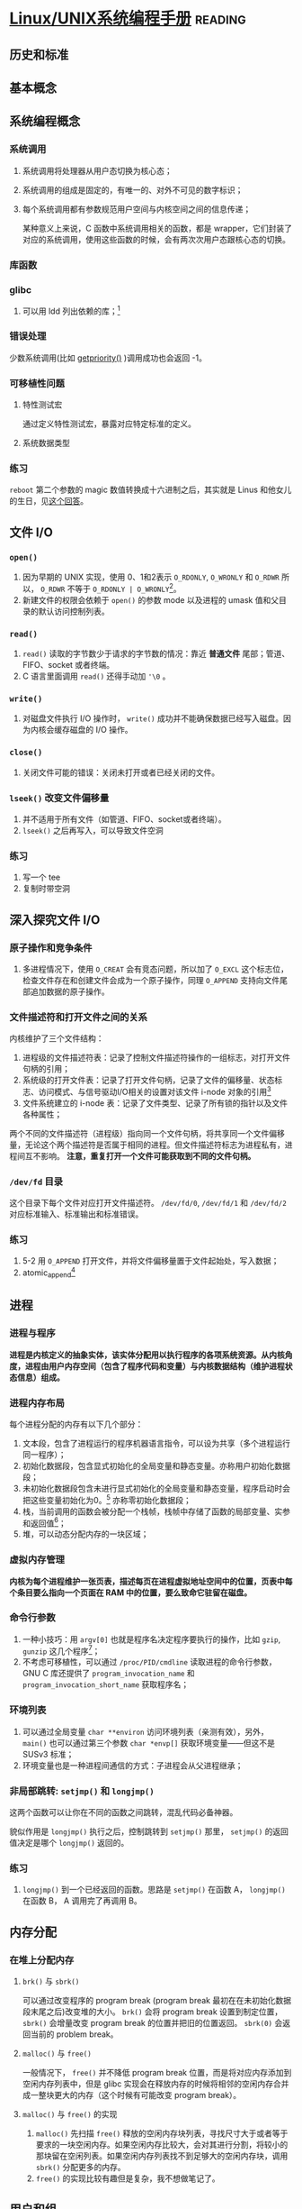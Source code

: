 * [[https://book.douban.com/subject/25809330/][Linux/UNIX系统编程手册]]                                            :reading:

** 历史和标准

** 基本概念

** 系统编程概念

*** 系统调用

    1. 系统调用将处理器从用户态切换为核心态；
    2. 系统调用的组成是固定的，有唯一的、对外不可见的数字标识；
    3. 每个系统调用都有参数规范用户空间与内核空间之间的信息传递；

       某种意义上来说，C 函数中系统调用相关的函数，都是 wrapper，它们封装了对应的系统调用，使用这些函数的时候，会有两次次用户态跟核心态的切换。

*** 库函数

*** glibc

    1. 可以用 ldd 列出依赖的库；[fn:6]

*** 错误处理

    少数系统调用(比如 [[http://man7.org/linux/man-pages/man2/getpriority.2.html][getpriority()]] )调用成功也会返回 -1。

*** 可移植性问题

**** 特性测试宏

     通过定义特性测试宏，暴露对应特定标准的定义。

**** 系统数据类型

*** 练习

    =reboot= 第二个参数的 magic 数值转换成十六进制之后，其实就是 Linus 和他女儿的生日，见[[https://stackoverflow.com/questions/4808748/magic-numbers-of-the-linux-reboot-system-call][这个回答]]。


** 文件 I/O

*** =open()=

    1. 因为早期的 UNIX 实现，使用 0、1和2表示 =O_RDONLY=, =O_WRONLY= 和 =O_RDWR= 所以， =O_RDWR= 不等于 =O_RDONLY | O_WRONLY=[fn:1]。
    2. 新建文件的权限会依赖于 =open()= 的参数 mode 以及进程的 umask 值和父目录的默认访问控制列表。

*** =read()=

    1. =read()= 读取的字节数少于请求的字节数的情况：靠近 **普通文件** 尾部；管道、FIFO、socket 或者终端。
    2. C 语言里面调用 =read()= 还得手动加 ='\0= 。

*** =write()=

    1. 对磁盘文件执行 I/O 操作时， =write()= 成功并不能确保数据已经写入磁盘。因为内核会缓存磁盘的 I/O 操作。

*** =close()=
    
    1. 关闭文件可能的错误：关闭未打开或者已经关闭的文件。

*** =lseek()= 改变文件偏移量

    1. 并不适用于所有文件（如管道、FIFO、socket或者终端）。
    2. =lseek()= 之后再写入，可以导致文件空洞

*** 练习

    1. 写一个 tee
    2. 复制时带空洞


** 深入探究文件 I/O

*** 原子操作和竞争条件

    1. 多进程情况下，使用 =O_CREAT= 会有竞态问题，所以加了 =O_EXCL= 这个标志位，检查文件存在和创建文件会成为一个原子操作，同理 =O_APPEND= 支持向文件尾部追加数据的原子操作。

*** 文件描述符和打开文件之间的关系

    内核维护了三个文件结构：

    1. 进程级的文件描述符表：记录了控制文件描述符操作的一组标志，对打开文件句柄的引用；
    2. 系统级的打开文件表：记录了打开文件句柄，记录了文件的偏移量、状态标志、访问模式、与信号驱动I/O相关的设置对该文件 i-node 对象的引用[fn:2]
    3. 文件系统建立的 i-node 表：记录了文件类型、记录了所有锁的指针以及文件各种属性；

    两个不同的文件描述符（进程级）指向同一个文件句柄，将共享同一个文件偏移量，无论这个两个描述符是否属于相同的进程。但文件描述符标志为进程私有，进程间互不影响。 *注意，重复打开一个文件可能获取到不同的文件句柄。*

*** =/dev/fd= 目录

    这个目录下每个文件对应打开文件描述符。 =/dev/fd/0=, =/dev/fd/1= 和 =/dev/fd/2= 对应标准输入、标准输出和标准错误。

*** 练习
    
    1. 5-2 用 =O_APPEND= 打开文件，并将文件偏移量置于文件起始处，写入数据；
    2. atomic_append[fn:3]

** 进程
    
*** 进程与程序

    *进程是内核定义的抽象实体，该实体分配用以执行程序的各项系统资源。从内核角度，进程由用户内存空间（包含了程序代码和变量）与内核数据结构（维护进程状态信息）组成。*

*** 进程内存布局

    每个进程分配的内存有以下几个部分：
    1. 文本段，包含了进程运行的程序机器语言指令，可以设为共享（多个进程运行同一程序）；
    2. 初始化数据段，包含显式初始化的全局变量和静态变量。亦称用户初始化数据段；
    3. 未初始化数据段包含未进行显式初始化的全局变量和静态变量，程序启动时会把这些变量初始化为0。[fn:4] 亦称零初始化数据段；
    4. 栈，当前调用的函数会被分配一个栈帧，栈帧中存储了函数的局部变量、实参和返回值[fn:5]；
    5. 堆，可以动态分配内存的一块区域；

*** 虚拟内存管理

    *内核为每个进程维护一张页表，描述每页在进程虚拟地址空间中的位置，页表中每个条目要么指向一个页面在 RAM 中的位置，要么致命它驻留在磁盘。*

*** 命令行参数

    1. 一种小技巧：用 =argv[0]= 也就是程序名决定程序要执行的操作，比如 =gzip=, =gunzip= 这几个程序[fn:7]；
    2. 不考虑可移植性，可以通过 =/proc/PID/cmdline= 读取进程的命令行参数，GNU C 库还提供了 =program_invocation_name= 和 =program_invocation_short_name= 获取程序名；

*** 环境列表

    1. 可以通过全局变量 =char **environ= 访问环境列表（亲测有效），另外， =main()= 也可以通过第三个参数 =char *envp[]= 获取环境变量——但这不是 SUSv3 标准；
    2. 环境变量也是一种进程间通信的方式：子进程会从父进程继承；

*** 非局部跳转: =setjmp()= 和 =longjmp()= 

    这两个函数可以让你在不同的函数之间跳转，混乱代码必备神器。

    貌似作用是 =longjmp()= 执行之后，控制跳转到 =setjmp()= 那里， =setjmp()= 的返回值决定是哪个 =longjmp()= 返回的。

*** 练习

    1. =longjmp()= 到一个已经返回的函数。思路是 =setjmp()= 在函数 A， =longjmp()= 在函数 B， A 调用完了再调用 B。

** 内存分配

*** 在堆上分配内存

**** =brk()= 与 =sbrk()=

     可以通过改变程序的 program break (program break 最初在在未初始化数据段末尾之后)改变堆的大小。 =brk()= 会将 program break 设置到制定位置， =sbrk()= 会增量改变 program break 的位置并把旧的位置返回。 =sbrk(0)= 会返回当前的 problem break。

**** =malloc()= 与 =free()=

     一般情况下， =free()= 并不降低 program break 位置，而是将对应内存添加到空闲内存列表中，但是 glibc 实现会在释放内存的时候将相邻的空闲内存合并成一整块更大的内存（这个时候有可能改变 program break）。

**** =malloc()= 与 =free()= 的实现

     1. =malloc()= 先扫描 =free()= 释放的空闲内存块列表，寻找尺寸大于或者等于要求的一块空闲内存。如果空闲内存比较大，会对其进行分割，将较小的那块留在空闲列表。如果空闲内存列表找不到足够大的空闲内存块，调用 =sbrk()= 分配更多的内存。
     2. =free()= 的实现比较有趣但是复杂，我不想做笔记了。

** 用户和组

** 进程凭证

*** 实际用户 ID 和实际组 ID

    登录时候的 ID 和组 ID

*** 有效用户 ID 和有效组 ID[fn:8]

    有效用户 ID 和有效组 ID 加上辅助组 ID 决定了进程权限。一般来说有效用户（组） ID 跟实际用户（组） ID 是一致的。但是有些时候不同，详细见下。

*** Set-User-ID 和 Set-Group-ID 

   set-user-id 程序会将进程的有效用户 ID 置为可执行文件的用户 ID （即文件 owner 的 ID），从而获得对应的权限。即用户可以获得文件 owner 对应的权限。

*** saved set-user-ID 和 saved set-group-ID

    这里的翻译非常糟糕，概念完全混淆了。

*** 文件系统用户 ID 和组 ID

    历史遗留问题，跳过。

*** 获取和修改进程凭证

** 时间

** 系统限制和选项

** 系统和进程消息

*** =/proc= 文件系统

    =/proc= 是一个虚拟的文件系统，包含了各种用于展示内核信息的文件，它并未存储在磁盘上，而是由内核在进程访问此类信息时动态创建[fn:9]。

*** 练习
    
    这一章的三个练习都值得一做。

** 文件 I/O 缓存

*** 缓冲区高速缓存

    =read()= 和 =write()= 并不会直接发起磁盘访问，都是先从高速缓存读/写进高速缓存。

    缓冲区大小对 I/O 程序性能有影响：缓冲区越大，发起 =read()= 和 =write()= 的次数越少，但是大到一定程度，在用户空间和内核空间之间复制数据和执行实际 I/O 比执行 =read()= 和 =write()= 的成本高得多。

*** stdio 库的缓冲

*** 控制内核缓存

    两种完整性：

    1. synchronized I/O data intergrity completion: 读操作所请求的文件数据已经从磁盘传递给进程。写操作所制定的数据已经传递到磁盘完毕，用户获取数据的文件元数据也传递完毕。
    2. synchronized I/O file intergrity completion: 第一种完整性的超集，所有修改过的文件元数据都传递到磁盘上。

    =fsync()= 会强制使文件处于 synchronized I/O file intergrity completion 状态。与之对应的是 =fdatasync()= ，它使文件处于 synchronized I/O data intergrity completion 状态。

    使用 =open()= 时指定 =O_SYNC= 标志，则会使所有后续输出同步——即所有写操作会自动将文件数据和元数据刷新到磁盘，这个标志对性能影响极大。

*** I/O 缓冲小结

    这里有一张图13-1，以后学会用 org 画图再画。

*** 直接 I/O

    可以通过 =open()= 时设定 =O_DIRECT= 标志位执行直接 I/O（绕开高速缓存）。如果一进程以 =O_DIRECT= 方式打开文件，另一进程以普通方式打开文件，数据会不一致，应该尽量避免这种情况。

    =O_DIRECT= 的限制相当多。

** 文件系统

*** 设备专用文件   

    设备文件与系统某个设备（真实设备与虚拟设备）相对应，提供标准 API。

*** 文件系统

    文件系统分配空间的基本单位是逻辑块。
    
    1. 引导块，引导操作系统的信息；
    2. 超级块，紧随引导块的一个独立块，包含：i node 表容量，逻辑块大小，以逻辑块计算的文件系统大小；
    3. i node 表；
    4. 数据块；

*** i node




** Footnotes

[fn:9] 但为什么要动态创建？内核直接返回不就好了。 

[fn:8] 所以我觉得有效用户 ID 应该翻译为生效用户 ID。 

[fn:7] 这其实就是用程序名作为一个参数嘛。 

[fn:6] 周末（09-21）还学到了用 [[https://linux.die.net/man/1/locate][locate]] 查头文件对应的位置。 

[fn:5] 忽然就好好奇闭包是怎样处理的。 

[fn:4] 这就是本章后面习题6-1的答案：程序清单6-1中的静态变量位于未初始化数据段，所以不会在磁盘分配存储空间，而是在程序初始化的时候分配内存空间。 

[fn:3] 做成大小不一样的原因，是因为没有使用 O_APPEND 的时候，两个进程会使用相同的偏移量，一个进程会把另一个进程写的内容覆盖掉。 

[fn:2] 其实都叫文件描述符多好，非得加一个文件句柄。

[fn:1] 所以别乱用 

